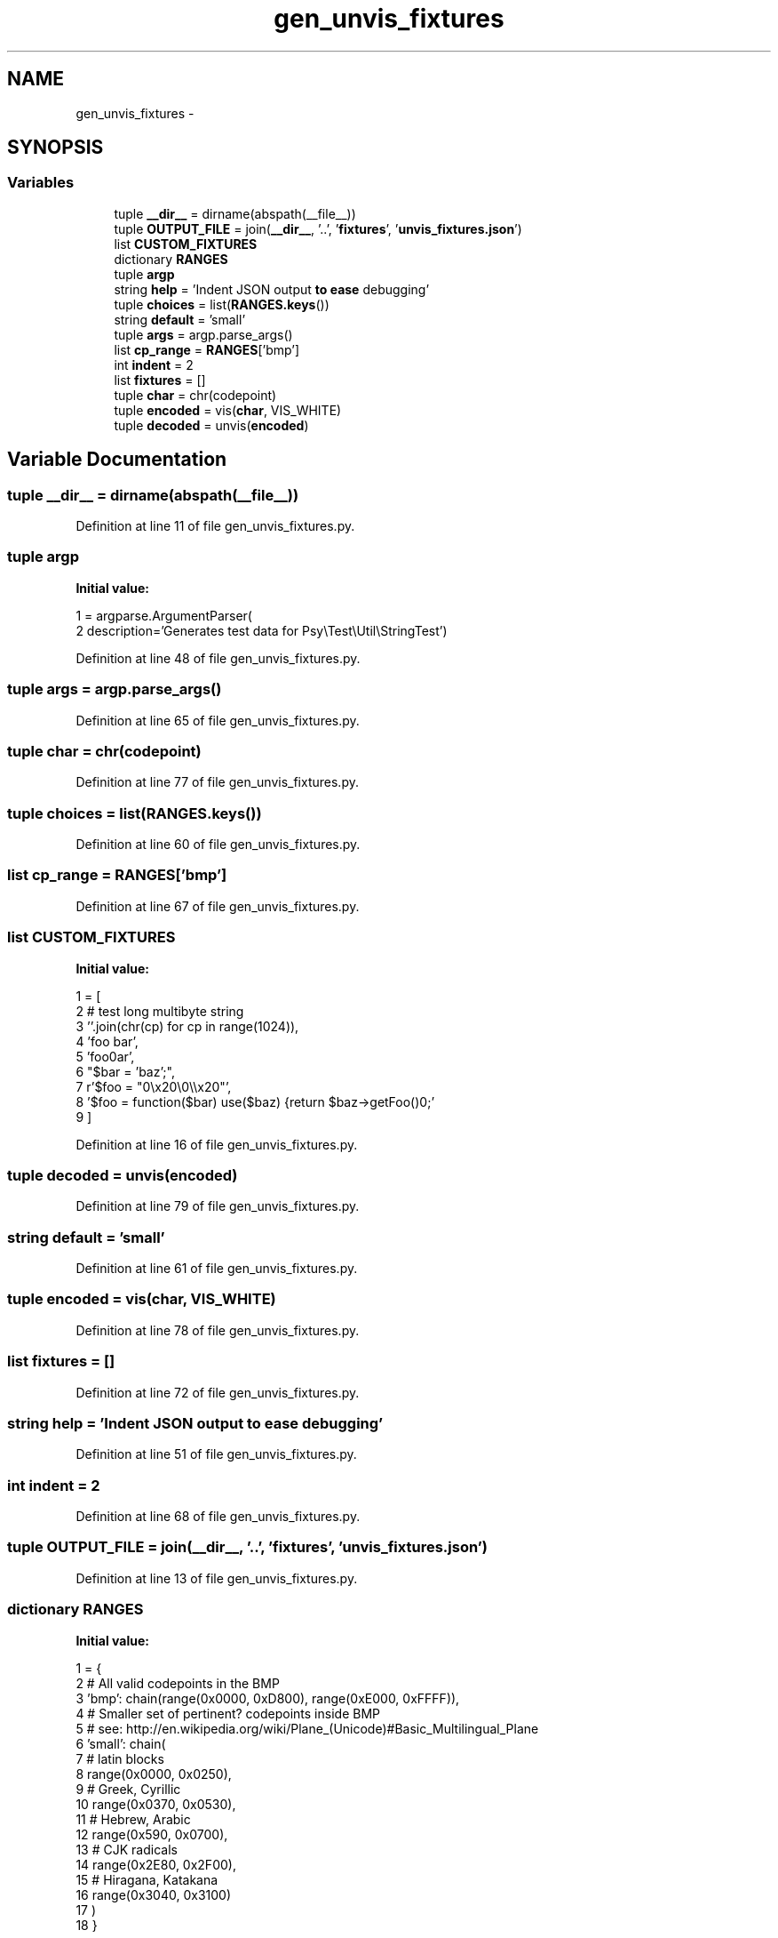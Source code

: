 .TH "gen_unvis_fixtures" 3 "Tue Apr 14 2015" "Version 1.0" "VirtualSCADA" \" -*- nroff -*-
.ad l
.nh
.SH NAME
gen_unvis_fixtures \- 
.SH SYNOPSIS
.br
.PP
.SS "Variables"

.in +1c
.ti -1c
.RI "tuple \fB__dir__\fP = dirname(abspath(__file__))"
.br
.ti -1c
.RI "tuple \fBOUTPUT_FILE\fP = join(\fB__dir__\fP, '\&.\&.', '\fBfixtures\fP', '\fBunvis_fixtures\&.json\fP')"
.br
.ti -1c
.RI "list \fBCUSTOM_FIXTURES\fP"
.br
.ti -1c
.RI "dictionary \fBRANGES\fP"
.br
.ti -1c
.RI "tuple \fBargp\fP"
.br
.ti -1c
.RI "string \fBhelp\fP = 'Indent JSON output \fBto\fP \fBease\fP debugging'"
.br
.ti -1c
.RI "tuple \fBchoices\fP = list(\fBRANGES\&.keys\fP())"
.br
.ti -1c
.RI "string \fBdefault\fP = 'small'"
.br
.ti -1c
.RI "tuple \fBargs\fP = argp\&.parse_args()"
.br
.ti -1c
.RI "list \fBcp_range\fP = \fBRANGES\fP['bmp']"
.br
.ti -1c
.RI "int \fBindent\fP = 2"
.br
.ti -1c
.RI "list \fBfixtures\fP = []"
.br
.ti -1c
.RI "tuple \fBchar\fP = chr(codepoint)"
.br
.ti -1c
.RI "tuple \fBencoded\fP = vis(\fBchar\fP, VIS_WHITE)"
.br
.ti -1c
.RI "tuple \fBdecoded\fP = unvis(\fBencoded\fP)"
.br
.in -1c
.SH "Variable Documentation"
.PP 
.SS "tuple __dir__ = dirname(abspath(__file__))"

.PP
Definition at line 11 of file gen_unvis_fixtures\&.py\&.
.SS "tuple argp"
\fBInitial value:\fP
.PP
.nf
1 = argparse\&.ArgumentParser(
2         description='Generates test data for Psy\\Test\\Util\\StringTest')
.fi
.PP
Definition at line 48 of file gen_unvis_fixtures\&.py\&.
.SS "tuple args = argp\&.parse_args()"

.PP
Definition at line 65 of file gen_unvis_fixtures\&.py\&.
.SS "tuple char = chr(codepoint)"

.PP
Definition at line 77 of file gen_unvis_fixtures\&.py\&.
.SS "tuple choices = list(\fBRANGES\&.keys\fP())"

.PP
Definition at line 60 of file gen_unvis_fixtures\&.py\&.
.SS "list cp_range = \fBRANGES\fP['bmp']"

.PP
Definition at line 67 of file gen_unvis_fixtures\&.py\&.
.SS "list CUSTOM_FIXTURES"
\fBInitial value:\fP
.PP
.nf
1 = [
2     # test long multibyte string
3     ''\&.join(chr(cp) for cp in range(1024)),
4     'foo bar',
5     'foo\nbar',
6     "$bar = 'baz';",
7     r'$foo = "\x20\\x20\\\x20\\\\x20"',
8     '$foo = function($bar) use($baz) {\n\treturn $baz->getFoo()\n};'
9 ]
.fi
.PP
Definition at line 16 of file gen_unvis_fixtures\&.py\&.
.SS "tuple decoded = unvis(\fBencoded\fP)"

.PP
Definition at line 79 of file gen_unvis_fixtures\&.py\&.
.SS "string default = 'small'"

.PP
Definition at line 61 of file gen_unvis_fixtures\&.py\&.
.SS "tuple encoded = vis(\fBchar\fP, VIS_WHITE)"

.PP
Definition at line 78 of file gen_unvis_fixtures\&.py\&.
.SS "list fixtures = []"

.PP
Definition at line 72 of file gen_unvis_fixtures\&.py\&.
.SS "string help = 'Indent JSON output \fBto\fP \fBease\fP debugging'"

.PP
Definition at line 51 of file gen_unvis_fixtures\&.py\&.
.SS "int indent = 2"

.PP
Definition at line 68 of file gen_unvis_fixtures\&.py\&.
.SS "tuple OUTPUT_FILE = join(\fB__dir__\fP, '\&.\&.', '\fBfixtures\fP', '\fBunvis_fixtures\&.json\fP')"

.PP
Definition at line 13 of file gen_unvis_fixtures\&.py\&.
.SS "dictionary RANGES"
\fBInitial value:\fP
.PP
.nf
1 = {
2     # All valid codepoints in the BMP
3     'bmp': chain(range(0x0000, 0xD800), range(0xE000, 0xFFFF)),
4     # Smaller set of pertinent? codepoints inside BMP
5     # see: http://en\&.wikipedia\&.org/wiki/Plane_(Unicode)#Basic_Multilingual_Plane
6     'small': chain(
7         # latin blocks
8         range(0x0000, 0x0250),
9         # Greek, Cyrillic
10         range(0x0370, 0x0530),
11         # Hebrew, Arabic
12         range(0x590, 0x0700),
13         # CJK radicals
14         range(0x2E80, 0x2F00),
15         # Hiragana, Katakana
16         range(0x3040, 0x3100)
17     )
18 }
.fi
.PP
Definition at line 26 of file gen_unvis_fixtures\&.py\&.
.SH "Author"
.PP 
Generated automatically by Doxygen for VirtualSCADA from the source code\&.
